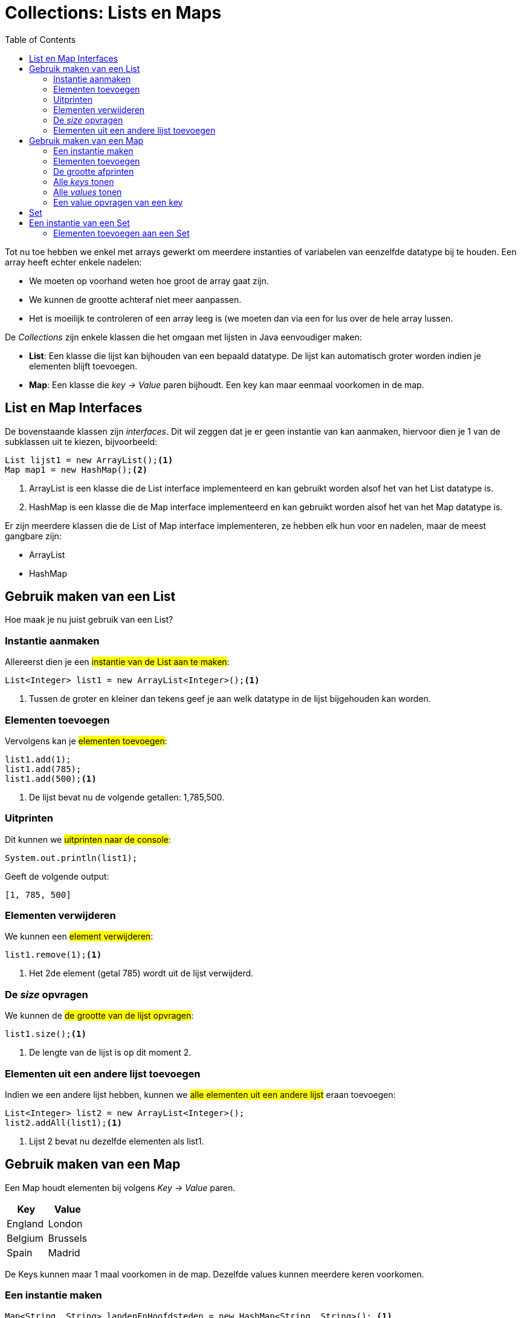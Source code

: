 :lib: pass:quotes[_library_]
:libs: pass:quotes[_libraries_]
:j: Java
:fs: functies
:f: functie
:m: method
:icons: font
:source-highlighter: rouge

//ifdef::env-github[]
:tip-caption: :bulb:
:note-caption: :information_source:
:important-caption: :heavy_exclamation_mark:
:caution-caption: :fire:
:warning-caption: :warning:
//endif::[]

= Collections: Lists en Maps
//Author Mark Nuyts
//v0.1
:toc: left 
:toclevels: 4

Tot nu toe hebben we enkel met arrays gewerkt om meerdere instanties of variabelen van eenzelfde datatype bij te houden. Een array heeft echter enkele nadelen:

* We moeten op voorhand weten hoe groot de array gaat zijn.
* We kunnen de grootte achteraf niet meer aanpassen.
* Het is moeilijk te controleren of een array leeg is (we moeten dan via een for lus over de hele array lussen.

De _Collections_ zijn enkele klassen die het omgaan met lijsten in Java eenvoudiger maken:

* **List**: Een klasse die lijst kan bijhouden van een bepaald datatype. De lijst kan automatisch groter worden indien je elementen blijft toevoegen.
* **Map**: Een klasse die __key -> Value__ paren bijhoudt. Een key kan maar eenmaal voorkomen in de map.

== List en Map Interfaces

De bovenstaande klassen zijn _interfaces_. Dit wil zeggen dat je er geen instantie van kan aanmaken, hiervoor dien je 1 van de subklassen uit te kiezen, bijvoorbeeld:

[source,java]
----
List lijst1 = new ArrayList();<1>
Map map1 = new HashMap();<2>
----
<1> ArrayList is een klasse die de List interface implementeerd en kan gebruikt worden alsof het van het List datatype is.
<2> HashMap is een klasse die de Map interface implementeerd en kan gebruikt worden alsof het van het Map datatype is.

Er zijn meerdere klassen die de List of Map interface implementeren, ze hebben elk hun voor en nadelen, maar de meest gangbare zijn:

* ArrayList
* HashMap

== Gebruik maken van een List

Hoe maak je nu juist gebruik van een List?

=== Instantie aanmaken

Allereerst dien je een ##instantie van de List aan te maken##:
[source,java]
----
List<Integer> list1 = new ArrayList<Integer>();<1>
----
<1> Tussen de groter en kleiner dan tekens geef je aan welk datatype in de lijst bijgehouden kan worden.

=== Elementen toevoegen

Vervolgens kan je ##elementen toevoegen##:
[source,java]
----
list1.add(1);
list1.add(785);
list1.add(500);<1>
----
<1> De lijst bevat nu de volgende getallen: 1,785,500.

=== Uitprinten

Dit kunnen we ##uitprinten naar de console##:

[source,java]
----
System.out.println(list1);
----
Geeft de volgende output:
----
[1, 785, 500]
----

=== Elementen verwijderen

We kunnen een ##element verwijderen##:
[source,java]
----
list1.remove(1);<1>
----
<1> Het 2de element (getal 785) wordt uit de lijst verwijderd.

=== De _size_ opvragen

We kunnen de ##de grootte van de lijst opvragen##:
[source,java]
----
list1.size();<1>
----
<1> De lengte van de lijst is op dit moment 2.

===  Elementen uit een andere lijst toevoegen

Indien we een andere lijst hebben, kunnen we ##alle elementen uit een andere lijst## eraan toevoegen:

[source,java]
----
List<Integer> list2 = new ArrayList<Integer>();
list2.addAll(list1);<1>
----
<1> Lijst 2 bevat nu dezelfde elementen als list1.

== Gebruik maken van een Map

Een Map houdt elementen bij volgens __ Key -> Value __ paren.

|===
|Key |Value

|England
|London

|Belgium
|Brussels

|Spain
|Madrid
|===

De Keys kunnen maar 1 maal voorkomen in de map. Dezelfde values kunnen meerdere keren voorkomen.

=== Een instantie maken

[source,java]
----
Map<String, String> landenEnHoofdsteden = new HashMap<String, String>(); <1>
----
<1> Bij het maken van een instantie van de map, dien je aan te geven welk datatype de key en de value zullen zijn.

=== Elementen toevoegen

[source,java]
----
landenEnHoofdsteden.put("England", "London");
landenEnHoofdsteden.put("Spain", "Madrid");
----

=== De grootte afprinten

[source,java]
----
System.out.println(landenEnHoofdsteden.size()); <1>
----
<1> De grootte is op dit moment 2 (key value paren)

=== Alle _keys_ tonen

[source,java]
----
System.out.println(landenEnHoofdsteden.keySet());
----

=== Alle _values_ tonen

[source,java]
----
System.out.println(landenEnHoofdsteden.values());
----

=== Een value opvragen van een key

[source,java]
----
System.out.println(landenEnHoofdsteden.get("England"));
----

== Set

Een Set is vergelijkbaar met een List, met als onderscheid dat in de Set alle elementen uniek moeten zijn.
In een list kan een bepaald element meerdere keren voorkomen.

== Een instantie van een Set

Ook Set is een interface, we zullen de HashSet klasse moeten gebruiken die de interface implementeerd:
[source,java]
----
Set<Integer> set1 = new HashSet<Integer>(); 
----

=== Elementen toevoegen aan een Set

[source,java]
----
set1.add(500);<1>
set1.add(250);
set1.add(500);<2>
System.out.println(set1.size());<3>
----
<1> We voegen een element (integer) toe.
<2> Het getal 500 wordt voor de 2de keer toegevoegd. Dit maakt de lijst niet groter, identieke integers die al in de lijst staan, worden niet apart bijgehouden (in een list zou dit wel het geval zijn).
<3> De lengte van de lijst is 2 (omdat enkel de unieke waarden worden bijgehouden).
